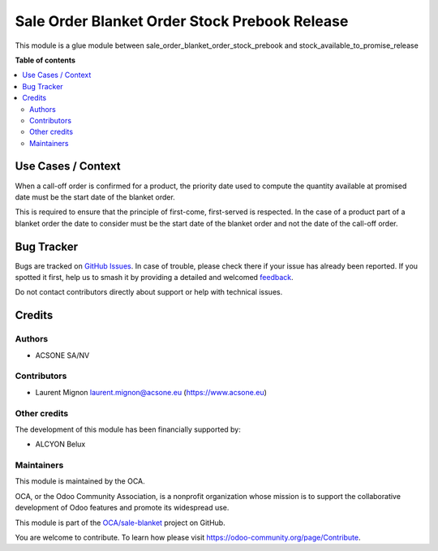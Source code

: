 ==============================================
Sale Order Blanket Order Stock Prebook Release
==============================================

.. 
   !!!!!!!!!!!!!!!!!!!!!!!!!!!!!!!!!!!!!!!!!!!!!!!!!!!!
   !! This file is generated by oca-gen-addon-readme !!
   !! changes will be overwritten.                   !!
   !!!!!!!!!!!!!!!!!!!!!!!!!!!!!!!!!!!!!!!!!!!!!!!!!!!!
   !! source digest: sha256:f5c2e5dc99f074aa0978f6880952f9fc0348140b526855013bf91100b9f0e5a5
   !!!!!!!!!!!!!!!!!!!!!!!!!!!!!!!!!!!!!!!!!!!!!!!!!!!!

.. |badge1| image:: https://img.shields.io/badge/maturity-Beta-yellow.png
    :target: https://odoo-community.org/page/development-status
    :alt: Beta
.. |badge2| image:: https://img.shields.io/badge/licence-AGPL--3-blue.png
    :target: http://www.gnu.org/licenses/agpl-3.0-standalone.html
    :alt: License: AGPL-3
.. |badge3| image:: https://img.shields.io/badge/github-OCA%2Fsale--blanket-lightgray.png?logo=github
    :target: https://github.com/OCA/sale-blanket/tree/16.0/sale_order_blanket_order_stock_prebook_release
    :alt: OCA/sale-blanket
.. |badge4| image:: https://img.shields.io/badge/weblate-Translate%20me-F47D42.png
    :target: https://translation.odoo-community.org/projects/sale-blanket-16-0/sale-blanket-16-0-sale_order_blanket_order_stock_prebook_release
    :alt: Translate me on Weblate
.. |badge5| image:: https://img.shields.io/badge/runboat-Try%20me-875A7B.png
    :target: https://runboat.odoo-community.org/builds?repo=OCA/sale-blanket&target_branch=16.0
    :alt: Try me on Runboat

|badge1| |badge2| |badge3| |badge4| |badge5|

This module is a glue module between
sale_order_blanket_order_stock_prebook and
stock_available_to_promise_release

**Table of contents**

.. contents::
   :local:

Use Cases / Context
===================

When a call-off order is confirmed for a product, the priority date used
to compute the quantity available at promised date must be the start
date of the blanket order.

This is required to ensure that the principle of first-come,
first-served is respected. In the case of a product part of a blanket
order the date to consider must be the start date of the blanket order
and not the date of the call-off order.

Bug Tracker
===========

Bugs are tracked on `GitHub Issues <https://github.com/OCA/sale-blanket/issues>`_.
In case of trouble, please check there if your issue has already been reported.
If you spotted it first, help us to smash it by providing a detailed and welcomed
`feedback <https://github.com/OCA/sale-blanket/issues/new?body=module:%20sale_order_blanket_order_stock_prebook_release%0Aversion:%2016.0%0A%0A**Steps%20to%20reproduce**%0A-%20...%0A%0A**Current%20behavior**%0A%0A**Expected%20behavior**>`_.

Do not contact contributors directly about support or help with technical issues.

Credits
=======

Authors
-------

* ACSONE SA/NV

Contributors
------------

- Laurent Mignon laurent.mignon@acsone.eu (https://www.acsone.eu)

Other credits
-------------

The development of this module has been financially supported by:

- ALCYON Belux

Maintainers
-----------

This module is maintained by the OCA.

.. image:: https://odoo-community.org/logo.png
   :alt: Odoo Community Association
   :target: https://odoo-community.org

OCA, or the Odoo Community Association, is a nonprofit organization whose
mission is to support the collaborative development of Odoo features and
promote its widespread use.

This module is part of the `OCA/sale-blanket <https://github.com/OCA/sale-blanket/tree/16.0/sale_order_blanket_order_stock_prebook_release>`_ project on GitHub.

You are welcome to contribute. To learn how please visit https://odoo-community.org/page/Contribute.

